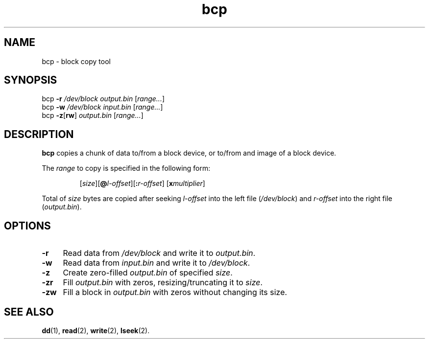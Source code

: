 .TH bcp 1
'''
.SH NAME
bcp \- block copy tool
'''
.SH SYNOPSIS
bcp \fB-r\fR \fI/dev/block\fR \fIoutput.bin\fR [\fIrange...\fR]
.br
bcp \fB-w\fR \fI/dev/block\fR \fIinput.bin\fR [\fIrange...\fR]
.br
bcp \fB-z\fR[\fBrw\fR] \fIoutput.bin\fR [\fIrange...\fR]
'''
.SH DESCRIPTION
\fBbcp\fR copies a chunk of data to/from a block device, or to/from
and image of a block device.
.P
The \fIrange\fR to copy is specified in the following form:
.IP
[\fIsize\fR][\fB@\fIl-offset\fR][\fB:\fIr-offset\fR] [\fBx\fImultiplier\fR]
.P
Total of \fIsize\fR bytes are copied after seeking \fIl-offset\fR into the left
file (\fI/dev/block\fR) and \fIr-offset\fR into the right file (\fIoutput.bin\fR).
'''
.SH OPTIONS
.IP "\fB-r\fR" 4
Read data from \fI/dev/block\fR and write it to \fIoutput.bin\fR.
.IP "\fB-w\fR" 4
Read data from \fIinput.bin\fR and write it to \fI/dev/block\fR.
.IP "\fB-z\fR" 4
Create zero-filled \fIoutput.bin\fR of specified \fIsize\fR.
.IP "\fB-zr\fR" 4
Fill \fIoutput.bin\fR with zeros, resizing/truncating it to \fIsize\fR.
.IP "\fB-zw\fR" 4
Fill a block in \fIoutput.bin\fR with zeros without changing its size.
'''
.SH SEE ALSO
\fBdd\fR(1), \fBread\fR(2), \fBwrite\fR(2), \fBlseek\fR(2).
